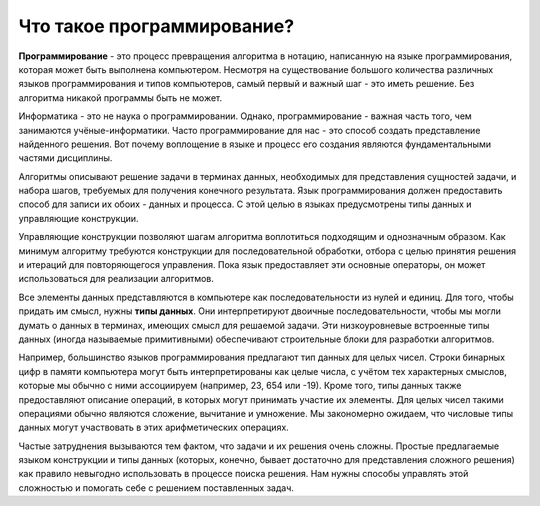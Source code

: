 ..  Copyright (C)  Brad Miller, David Ranum, Jeffrey Elkner, Peter Wentworth, Allen B. Downey, Chris
    Meyers, and Dario Mitchell.  Permission is granted to copy, distribute
    and/or modify this document under the terms of the GNU Free Documentation
    License, Version 1.3 or any later version published by the Free Software
    Foundation; with Invariant Sections being Forward, Prefaces, and
    Contributor List, no Front-Cover Texts, and no Back-Cover Texts.  A copy of
    the license is included in the section entitled "GNU Free Documentation
    License".

Что такое программирование?
~~~~~~~~~~~~~~~~~~~~

**Программирование** - это процесс превращения алгоритма в нотацию,
написанную на языке программирования, которая может быть выполнена
компьютером. Несмотря на существование большого количества различных
языков программирования и типов компьютеров, самый первый и важный шаг
- это иметь решение. Без алгоритма никакой программы быть не может.

Информатика - это не наука о программировании. Однако, программирование
- важная часть того, чем занимаются учёные-информатики. Часто
программирование для нас - это способ создать представление найденного
решения. Вот почему воплощение в языке и процесс его создания являются
фундаментальными частями дисциплины.

Алгоритмы описывают решение задачи в терминах данных, необходимых для
представления сущностей задачи, и набора шагов, требуемых для получения
конечного результата. Язык программирования должен предоставить способ
для записи их обоих - данных и процесса. С этой целью в языках
предусмотрены типы данных и управляющие конструкции.

Управляющие конструкции позволяют шагам алгоритма воплотиться подходящим
и однозначным образом. Как минимум алгоритму требуются конструкции для
последовательной обработки, отбора с целью принятия решения и итераций
для повторяющегося управления. Пока язык предоставляет эти основные
операторы, он может использоваться для реализации алгоритмов.

Все элементы данных представляются в компьютере как последовательности
из нулей и единиц. Для того, чтобы придать им смысл, нужны **типы данных**. 
Они интерпретируют двоичные последовательности,
чтобы мы могли думать о данных в терминах, имеющих смысл для решаемой задачи. 
Эти низкоуровневые встроенные типы данных
(иногда называемые примитивными) обеспечивают строительные блоки для
разработки алгоритмов.

Например, большинство языков программирования предлагают тип данных
для целых чисел. Строки бинарных цифр в памяти компьютера могут быть
интерпретированы как целые числа, с учётом тех характерных смыслов,
которые мы обычно с ними ассоциируем (например, 23, 654 или -19).
Кроме того, типы данных также предоставляют описание операций, в
которых могут принимать участие их элементы. Для целых чисел такими
операциями обычно являются сложение, вычитание и умножение. Мы
закономерно ожидаем, что числовые типы данных могут участвовать в этих
арифметических операциях.

Частые затруднения вызываются тем фактом, что задачи
и их решения очень сложны. Простые предлагаемые языком конструкции и
типы данных (которых, конечно, бывает достаточно для представления
сложного решения) как правило невыгодно использовать в процессе поиска
решения. Нам нужны способы управлять этой сложностью и помогать себе с
решением поставленных задач.
